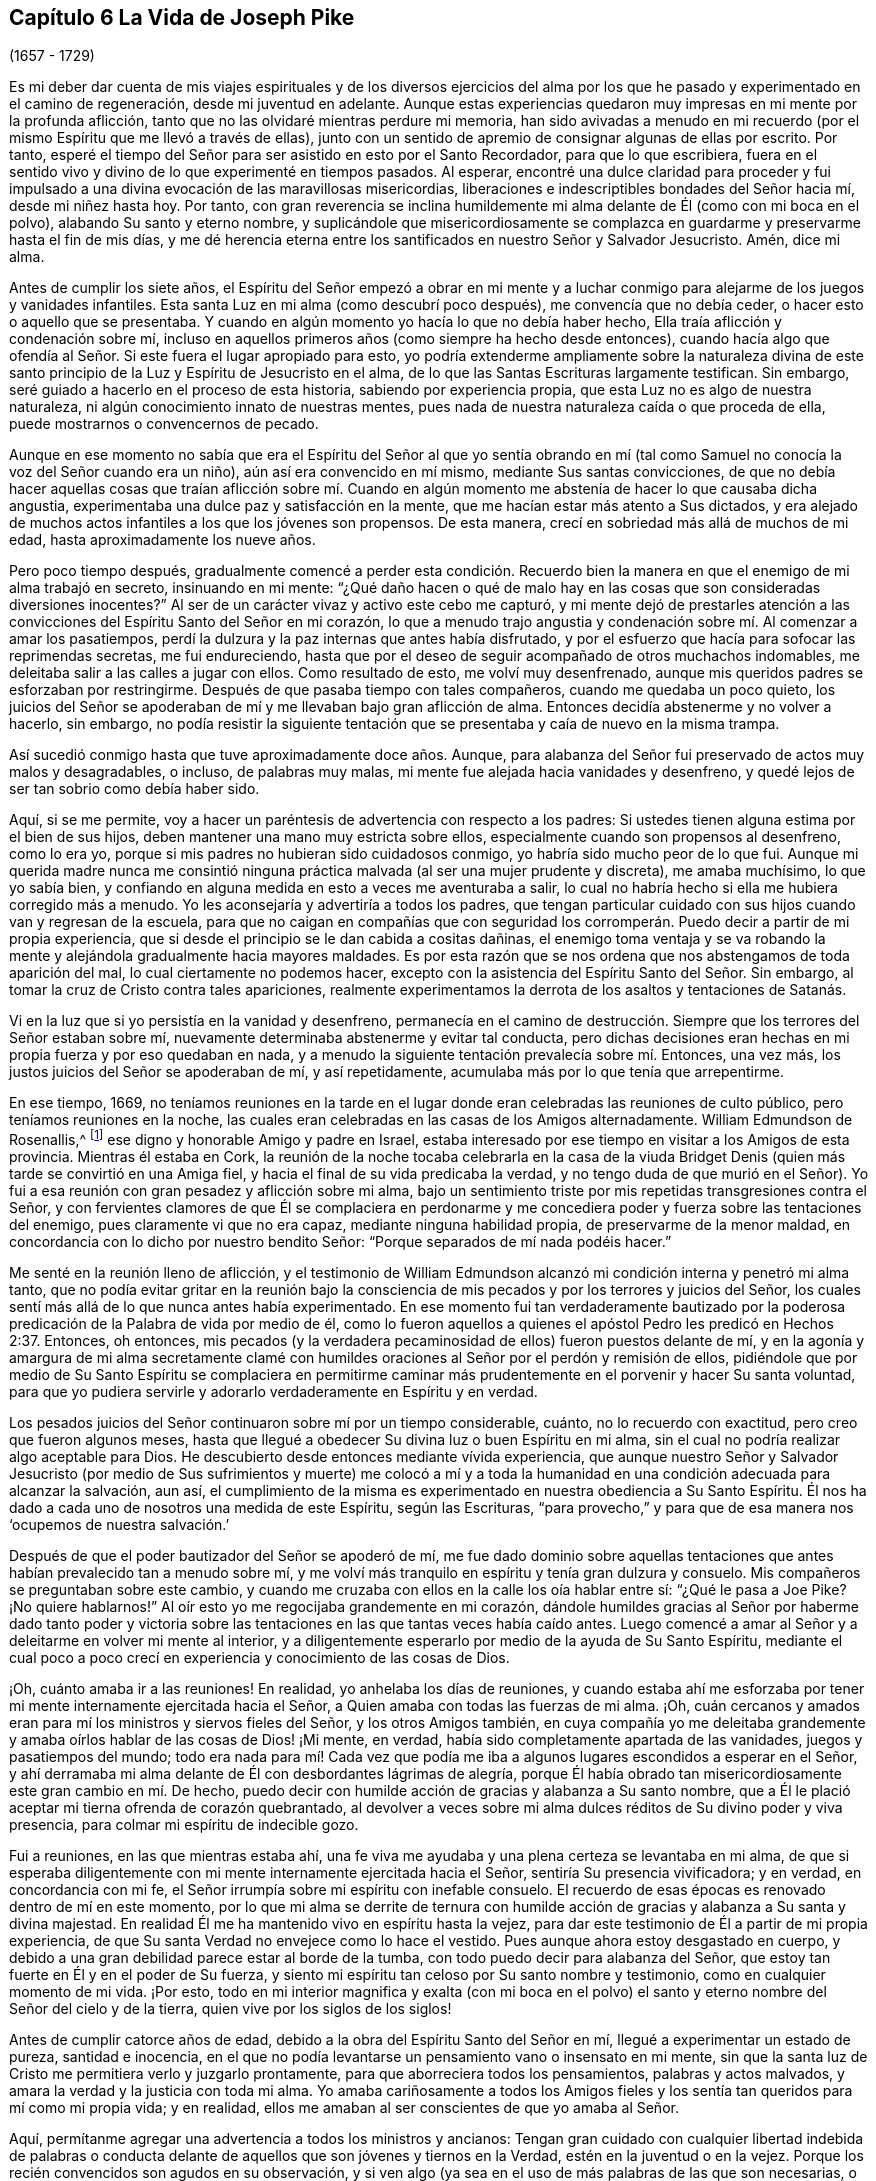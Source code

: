 == Capítulo 6 La Vida de Joseph Pike

[.chapter-subtitle--blurb]
(1657 - 1729)

Es mi deber dar cuenta de mis viajes espirituales y de los diversos ejercicios
del alma por los que he pasado y experimentado en el camino de regeneración,
desde mi juventud en adelante.
Aunque estas experiencias quedaron muy impresas en mi mente por la profunda aflicción,
tanto que no las olvidaré mientras perdure mi memoria,
han sido avivadas a menudo en mi recuerdo (por el
mismo Espíritu que me llevó a través de ellas),
junto con un sentido de apremio de consignar algunas de ellas por escrito.
Por tanto, esperé el tiempo del Señor para ser asistido en esto por el Santo Recordador,
para que lo que escribiera,
fuera en el sentido vivo y divino de lo que experimenté en tiempos pasados.
Al esperar,
encontré una dulce claridad para proceder y fui impulsado
a una divina evocación de las maravillosas misericordias,
liberaciones e indescriptibles bondades del Señor hacia mí, desde mi niñez hasta hoy.
Por tanto,
con gran reverencia se inclina humildemente mi alma
delante de Él (como con mi boca en el polvo),
alabando Su santo y eterno nombre,
y suplicándole que misericordiosamente se complazca
en guardarme y preservarme hasta el fin de mis días,
y me dé herencia eterna entre los santificados en nuestro Señor y Salvador Jesucristo.
Amén, dice mi alma.

Antes de cumplir los siete años,
el Espíritu del Señor empezó a obrar en mi mente y a luchar
conmigo para alejarme de los juegos y vanidades infantiles.
Esta santa Luz en mi alma (como descubrí poco después), me convencía que no debía ceder,
o hacer esto o aquello que se presentaba.
Y cuando en algún momento yo hacía lo que no debía haber hecho,
Ella traía aflicción y condenación sobre mí,
incluso en aquellos primeros años (como siempre ha hecho desde entonces),
cuando hacía algo que ofendía al Señor. Si este fuera el lugar apropiado para esto,
yo podría extenderme ampliamente sobre la naturaleza divina de
este santo principio de la Luz y Espíritu de Jesucristo en el alma,
de lo que las Santas Escrituras largamente testifican.
Sin embargo, seré guiado a hacerlo en el proceso de esta historia,
sabiendo por experiencia propia, que esta Luz no es algo de nuestra naturaleza,
ni algún conocimiento innato de nuestras mentes,
pues nada de nuestra naturaleza caída o que proceda de ella,
puede mostrarnos o convencernos de pecado.

Aunque en ese momento no sabía que era el Espíritu del Señor al que yo sentía
obrando en mí (tal como Samuel no conocía la voz del Señor cuando era un niño),
aún así era convencido en mí mismo, mediante Sus santas convicciones,
de que no debía hacer aquellas cosas que traían aflicción sobre mí. Cuando
en algún momento me abstenía de hacer lo que causaba dicha angustia,
experimentaba una dulce paz y satisfacción en la mente,
que me hacían estar más atento a Sus dictados,
y era alejado de muchos actos infantiles a los que los jóvenes son propensos.
De esta manera, crecí en sobriedad más allá de muchos de mi edad,
hasta aproximadamente los nueve años.

Pero poco tiempo después,
gradualmente comencé a perder esta condición. Recuerdo bien
la manera en que el enemigo de mi alma trabajó en secreto,
insinuando en mi mente:
"`¿Qué daño hacen o qué de malo hay en las cosas que son consideradas diversiones inocentes?`"
Al ser de un carácter vivaz y activo este cebo me capturó,
y mi mente dejó de prestarles atención a las convicciones
del Espíritu Santo del Señor en mi corazón,
lo que a menudo trajo angustia y condenación sobre mí. Al comenzar a amar los pasatiempos,
perdí la dulzura y la paz internas que antes había disfrutado,
y por el esfuerzo que hacía para sofocar las reprimendas secretas, me fui endureciendo,
hasta que por el deseo de seguir acompañado de otros muchachos indomables,
me deleitaba salir a las calles a jugar con ellos.
Como resultado de esto, me volví muy desenfrenado,
aunque mis queridos padres se esforzaban por restringirme.
Después de que pasaba tiempo con tales compañeros, cuando me quedaba un poco quieto,
los juicios del Señor se apoderaban de mí y me llevaban bajo gran aflicción de alma.
Entonces decidía abstenerme y no volver a hacerlo, sin embargo,
no podía resistir la siguiente tentación que se presentaba
y caía de nuevo en la misma trampa.

Así sucedió conmigo hasta que tuve aproximadamente doce años. Aunque,
para alabanza del Señor fui preservado de actos muy malos y desagradables, o incluso,
de palabras muy malas, mi mente fue alejada hacia vanidades y desenfreno,
y quedé lejos de ser tan sobrio como debía haber sido.

Aquí, si se me permite,
voy a hacer un paréntesis de advertencia con respecto a los padres:
Si ustedes tienen alguna estima por el bien de sus hijos,
deben mantener una mano muy estricta sobre ellos,
especialmente cuando son propensos al desenfreno, como lo era yo,
porque si mis padres no hubieran sido cuidadosos conmigo,
yo habría sido mucho peor de lo que fui.
Aunque mi querida madre nunca me consintió ninguna
práctica malvada (al ser una mujer prudente y discreta),
me amaba muchísimo, lo que yo sabía bien,
y confiando en alguna medida en esto a veces me aventuraba a salir,
lo cual no habría hecho si ella me hubiera corregido más a menudo.
Yo les aconsejaría y advertiría a todos los padres,
que tengan particular cuidado con sus hijos cuando van y regresan de la escuela,
para que no caigan en compañías que con seguridad los corromperán.
Puedo decir a partir de mi propia experiencia,
que si desde el principio se le dan cabida a cositas dañinas,
el enemigo toma ventaja y se va robando la mente
y alejándola gradualmente hacia mayores maldades.
Es por esta razón que se nos ordena que nos abstengamos de toda aparición del mal,
lo cual ciertamente no podemos hacer,
excepto con la asistencia del Espíritu Santo del Señor. Sin embargo,
al tomar la cruz de Cristo contra tales apariciones,
realmente experimentamos la derrota de los asaltos y tentaciones de Satanás.

Vi en la luz que si yo persistía en la vanidad y desenfreno,
permanecía en el camino de destrucción. Siempre que
los terrores del Señor estaban sobre mí,
nuevamente determinaba abstenerme y evitar tal conducta,
pero dichas decisiones eran hechas en mi propia fuerza y por eso quedaban en nada,
y a menudo la siguiente tentación prevalecía sobre mí. Entonces, una vez más,
los justos juicios del Señor se apoderaban de mí, y así repetidamente,
acumulaba más por lo que tenía que arrepentirme.

En ese tiempo, 1669,
no teníamos reuniones en la tarde en el lugar donde
eran celebradas las reuniones de culto público,
pero teníamos reuniones en la noche,
las cuales eran celebradas en las casas de los Amigos alternadamente.
William Edmundson de Rosenallis,^
footnote:[William Edmundson (1627-1712) fue un ministro y anciano
altamente estimado en la Sociedad de Amigos de Irlanda.
Él viajó y predicó incansablemente por más de cincuenta años,
y sufrió mucho por su testimonio de la verdad.]
ese digno y honorable Amigo y padre en Israel,
estaba interesado por ese tiempo en visitar a los Amigos de esta provincia.
Mientras él estaba en Cork,
la reunión de la noche tocaba celebrarla en la casa de la viuda
Bridget Denis (quien más tarde se convirtió en una Amiga fiel,
y hacia el final de su vida predicaba la verdad,
y no tengo duda de que murió en el Señor).
Yo fui a esa reunión con gran pesadez y aflicción sobre mi alma,
bajo un sentimiento triste por mis repetidas transgresiones contra el Señor,
y con fervientes clamores de que Él se complaciera en perdonarme
y me concediera poder y fuerza sobre las tentaciones del enemigo,
pues claramente vi que no era capaz, mediante ninguna habilidad propia,
de preservarme de la menor maldad,
en concordancia con lo dicho por nuestro bendito Señor:
"`Porque separados de mí nada podéis hacer.`"

Me senté en la reunión lleno de aflicción,
y el testimonio de William Edmundson alcanzó mi condición
interna y penetró mi alma tanto,
que no podía evitar gritar en la reunión bajo la consciencia
de mis pecados y por los terrores y juicios del Señor,
los cuales sentí más allá de lo que nunca antes había experimentado.
En ese momento fui tan verdaderamente bautizado por la poderosa
predicación de la Palabra de vida por medio de él,
como lo fueron aquellos a quienes el apóstol Pedro les predicó en Hechos 2:37. Entonces,
oh entonces,
mis pecados (y la verdadera pecaminosidad de ellos) fueron puestos delante de mí,
y en la agonía y amargura de mi alma secretamente clamé con humildes
oraciones al Señor por el perdón y remisión de ellos,
pidiéndole que por medio de Su Santo Espíritu se complaciera en permitirme
caminar más prudentemente en el porvenir y hacer Su santa voluntad,
para que yo pudiera servirle y adorarlo verdaderamente en Espíritu y en verdad.

Los pesados juicios del Señor continuaron sobre mí por un tiempo considerable, cuánto,
no lo recuerdo con exactitud, pero creo que fueron algunos meses,
hasta que llegué a obedecer Su divina luz o buen Espíritu en mi alma,
sin el cual no podría realizar algo aceptable para Dios.
He descubierto desde entonces mediante vívida experiencia,
que aunque nuestro Señor y Salvador Jesucristo (por medio de Sus sufrimientos y muerte)
me colocó a mí y a toda la humanidad en una condición adecuada para alcanzar la salvación,
aun así,
el cumplimiento de la misma es experimentado en nuestra obediencia a Su Santo Espíritu.
Él nos ha dado a cada uno de nosotros una medida de este Espíritu, según las Escrituras,
"`para provecho,`" y para que de esa manera nos '`ocupemos de nuestra salvación.`'

Después de que el poder bautizador del Señor se apoderó de mí,
me fue dado dominio sobre aquellas tentaciones que
antes habían prevalecido tan a menudo sobre mí,
y me volví más tranquilo en espíritu y tenía gran dulzura y consuelo.
Mis compañeros se preguntaban sobre este cambio,
y cuando me cruzaba con ellos en la calle los oía hablar entre sí:
"`¿Qué le pasa a Joe Pike?
¡No quiere hablarnos!`"
Al oír esto yo me regocijaba grandemente en mi corazón,
dándole humildes gracias al Señor por haberme dado tanto poder y victoria
sobre las tentaciones en las que tantas veces había caído antes.
Luego comencé a amar al Señor y a deleitarme en volver mi mente al interior,
y a diligentemente esperarlo por medio de la ayuda de Su Santo Espíritu,
mediante el cual poco a poco crecí en experiencia y conocimiento de las cosas de Dios.

¡Oh, cuánto amaba ir a las reuniones!
En realidad, yo anhelaba los días de reuniones,
y cuando estaba ahí me esforzaba por tener mi mente
internamente ejercitada hacia el Señor,
a Quien amaba con todas las fuerzas de mi alma.
¡Oh, cuán cercanos y amados eran para mí los ministros y siervos fieles del Señor,
y los otros Amigos también,
en cuya compañía yo me deleitaba grandemente y amaba
oírlos hablar de las cosas de Dios! ¡Mi mente,
en verdad, había sido completamente apartada de las vanidades,
juegos y pasatiempos del mundo;
todo era nada para mí! Cada vez que podía me iba
a algunos lugares escondidos a esperar en el Señor,
y ahí derramaba mi alma delante de Él con desbordantes lágrimas de alegría,
porque Él había obrado tan misericordiosamente este gran cambio en mí. De hecho,
puedo decir con humilde acción de gracias y alabanza a Su santo nombre,
que a Él le plació aceptar mi tierna ofrenda de corazón quebrantado,
al devolver a veces sobre mi alma dulces réditos de Su divino poder y viva presencia,
para colmar mi espíritu de indecible gozo.

Fui a reuniones, en las que mientras estaba ahí,
una fe viva me ayudaba y una plena certeza se levantaba en mi alma,
de que si esperaba diligentemente con mi mente internamente ejercitada hacia el Señor,
sentiría Su presencia vivificadora; y en verdad, en concordancia con mi fe,
el Señor irrumpía sobre mi espíritu con inefable consuelo.
El recuerdo de esas épocas es renovado dentro de mí en este momento,
por lo que mi alma se derrite de ternura con humilde acción
de gracias y alabanza a Su santa y divina majestad.
En realidad Él me ha mantenido vivo en espíritu hasta la vejez,
para dar este testimonio de Él a partir de mi propia experiencia,
de que Su santa Verdad no envejece como lo hace el vestido.
Pues aunque ahora estoy desgastado en cuerpo,
y debido a una gran debilidad parece estar al borde de la tumba,
con todo puedo decir para alabanza del Señor,
que estoy tan fuerte en Él y en el poder de Su fuerza,
y siento mi espíritu tan celoso por Su santo nombre y testimonio,
como en cualquier momento de mi vida.
¡Por esto,
todo en mi interior magnifica y exalta (con mi boca en el polvo)
el santo y eterno nombre del Señor del cielo y de la tierra,
quien vive por los siglos de los siglos!

Antes de cumplir catorce años de edad,
debido a la obra del Espíritu Santo del Señor en mí,
llegué a experimentar un estado de pureza, santidad e inocencia,
en el que no podía levantarse un pensamiento vano o insensato en mi mente,
sin que la santa luz de Cristo me permitiera verlo y juzgarlo prontamente,
para que aborreciera todos los pensamientos, palabras y actos malvados,
y amara la verdad y la justicia con toda mi alma.
Yo amaba cariñosamente a todos los Amigos fieles y los sentía
tan queridos para mí como mi propia vida;
y en realidad, ellos me amaban al ser conscientes de que yo amaba al Señor.

Aquí, permítanme agregar una advertencia a todos los ministros y ancianos:
Tengan gran cuidado con cualquier libertad indebida de palabras o conducta
delante de aquellos que son jóvenes y tiernos en la Verdad,
estén en la juventud o en la vejez.
Porque los recién convencidos son agudos en su observación,
y si ven algo (ya sea en el uso de más palabras de las que son necesarias,
o en comportamiento,
etc.) que piensan que no está en concordancia con la firmeza a la que conduce la Verdad,
es probable que les estorbe y los confunda.
Vemos que el gran apóstol Pablo era muy tierno con aquellos que eran jóvenes y débiles,
y se negaba a sí mismo cosas lícitas para no ofenderlos diciendo:
"`Todas las cosas me son lícitas, mas no todas convienen.`"

A pesar de que por el poder y Espíritu del Señor había alcanzado un estado de pureza,
¡ay de mí!,
lo perdí de nuevo por falta de verdadera y diligente
vigilancia a la luz y cercano seguimiento a sus guías,
y no por alguna maldad manifiesta que hubiera cometido.
Entre los catorce y quince años me fui haciendo más negligente en esperar en el Señor,
y de ahí, a una cada vez mayor frialdad de mi amor a Él;
de esta manera perdí gradualmente aquel estado tierno
de espíritu que había experimentado anteriormente.
Luego el enemigo de mi alma me tentó con los placeres y vanidades del mundo,
de tal manera, que mi mente fue seducida y atraída hacia ellas,
y las amaba y me deleitaba en ellas.

Entre otras cosas, me incliné a disfrutar de la ropa fina que podía obtener,
de lo cual recuerdo un momento en particular.
Tras obtener un abrigo nuevo muy fino,
el espíritu de orgullo se levantó en mí y pasando por una calle,
(todavía recuerdo el lugar) pensé que yo era alguien (como dice el dicho).
Pero en medio de estos pensamientos vanos e insensatos,
de un momento a otro fui golpeado por el Señor como si me hubiera lanzado una flecha,
y rápidamente pasó por mi mente lo siguiente: "`¡Pobre desgraciado! ¡Jesucristo,
el Señor del cielo y de la tierra era humilde y de corazón bajo,
y Su apariencia humilde en la tierra! Él no era orgulloso ni altivo.
Y tú, pobre gusano, ¿serás altivo y estarás orgulloso de ti mismo o de tus ropas?`"
Estos pensamientos hirieron tanto mi espíritu que volví a mi casa muy triste y abatido,
pero en poco tiempo el sentimiento se desvaneció,
pues los deleites del mundo empezaron a echar raíces en mí y mi mente se fue tras ellos,
de manera que me alejé del Señor.

Doy este testimonio,
de que el adorno del cuerpo con una vestimenta fina y cortes modernos,
así como la extravagancia de los muebles del hogar,
son completamente inconsistentes con la sencillez a la que nos conduce la santa Verdad.
En efecto,
la Verdad sacó a nuestros Amigos ancianos de estas cosas y a testificar contra ellas.
Porque aunque es muy cierto que el orgullo brota primero en el corazón, no obstante,
cuando la mente se deleita en las cosas externas es capturada por ellas,
y la raíz de la vanidad crece internamente cada vez más fuerte.

No le complació al Señor que mi mente se hubiera apartado así de Él,
y provocó que se retirara de mí,
de modo que dejé de disfrutar de la dulzura y consuelo
de Su Santo Espíritu como lo había hecho antes.
Sin embargo, no quitó Su Espíritu de mí,
pero se convirtió en mi juez y condenador por amar aquellas cosas que lo ofendían.
Así que los terrores del Señor con frecuencia se apoderaban de mí,
y podía recordar bien (por la fuerza de mi memoria natural),
cómo había sido antes para mí, cuando tenía el favor del Señor. Sí,
por medio de Su santa Luz vi cómo había perdido la experiencia
viva de la dulzura que había disfrutado con anterioridad,
lo que hizo que lamentara profundamente mi condición.

A partir de esta experiencia he aprendido a entender la vasta diferencia
que existe entre la comprensión natural o memoria,
y el testimonio presente, vivo y palpable de la vida y poder de la Verdad sobre el alma,
por medio de lo cual es mantenida viva para Dios.
Salomón, desde la fuerza de su memoria,
no podía olvidar cuán excelsamente había orado al Señor
por medio del Espíritu Santo en la dedicación del templo,
sin embargo,
después perdió ese sentido vivo y divino cuando se adentró
en la idolatría. El mundo tiene la capacidad anterior,
y por medio de la fuerza de su razón, comprensión y memoria natural, leen,
estudian los idiomas aprendidos y adquieren conocimiento (o más bien, reúnen conceptos),
siendo así preparados y equipados por lo que ellos llaman teología. Pero, ¡ay!,
el verdadero conocimiento de las cosas divinas es otra cosa y es aprendido de otra manera,
es decir, por medio del Espíritu Santo,
y consiste en el disfrute de Su dulce presencia en nuestra alma.
Lo digo en cierta medida por mi propia experiencia,
porque cuando era obediente a Su Luz o Espíritu Santo en mi corazón,
y era enseñado por Él,
me guiaba (aunque era infantil en mi entendimiento
natural) a la montaña sagrada del Sión espiritual,
para el disfrute de Su viva y consoladora presencia.
Pero cuando me negaba a ello, aunque crecía en conocimiento y entendimiento naturales,
perdía mi condición inocente y la comunión espiritual que una vez había tenido,
de modo que, en lugar de que Su Espíritu Santo fuera mi consolador,
se volvía mi juez y condenador.
Estas cosas fluyen vívidamente en mi mente ahora,
y las expongo como un testimonio para el Señor y para la operación de Su Santo Espíritu.

Así permaneció mi condición interna desde los quince a los dieciocho años,
tiempo durante el cual mantuve un carácter bastante
bueno entre los Amigos y los demás. Porque,
a través de la gran misericordia del Señor, nunca caí en ningún mal obvio o escandaloso,
ni mantuve malas compañías,
sino que en general era amado (hasta donde sé) por todos los que me conocían. Sin embargo,
había salido y perdido mi comunión interna y la relación
que había experimentado anteriormente con el Señor.

Esto me lleva a advertirles a todos, sean jóvenes o viejos,
a no estimarse o justificarse a sí mismos basados
en la moralidad de sus conductas y depender de ellas,
como sé que hacen algunos.
Porque aunque un hombre no puede ser un cristiano correcto sin ser una persona moral,
aun así,
el tal puede sostener un carácter moral y estar muy lejos
de ser un verdadero cristiano y aceptable para Dios.
Esto lo puedo decir desde mi propia experiencia.

Cuando tenía casi dieciocho años, le plació al Señor concederme una renovada visitación,
no como aquella repentina y extraordinaria manera de antes, sino de modo gradual.
Él se empezó a levantar y a darme una visión completa y clara de mi condición,
y de cuán alejado estaba de Él en espíritu.
Vi claramente que si continuaba de esa manera,
me volvería más duro y al final estaría arruinado para siempre.
La consciencia de esto me llevó a un gran horror y angustia, con amarga lamentación,
bajo lo cual permanecí un tiempo,
hasta que al Señor misericordiosamente le agradó ablandar un poquito
mi espíritu y ayudarme a orar pidiéndole un corazón arrepentido.
En realidad,
mi desobediencia pasada (al apartarme de Él tan desagradecidamente)
permanecía sobre mi alma como una piedra de molino,
y me llevaba a dolorosa agonía y angustia de espíritu.

Entonces buscaba estar solo, en lugares apartados,
donde con frecuencia derramaba mi alma delante del Señor con muchas lágrimas,
rogando misericordia y perdón. Vi que había incurrido en una gran pérdida,
y que debía desaprender muchas cosas que había aprendido en la noche de
mi apostasía de Él en espíritu (aunque no en principio o profesión),
durante cuyo tiempo la raíz y naturaleza del mal había crecido
fuerte en mí. También vi que nada podía destruir eso sino el hacha,
la espada, el martillo y el fuego de Su Santo Espíritu,
y que yo debía ser regenerado y nacer de nuevo antes
de poder lograr la condición que había perdido.
Todo esto me lo dejó ver muy claramente la luz de Jesús.

¡Entonces, oh entonces, la agonía,
el horror que se apoderó de mi alma! ¡Soy incapaz de expresarlo!
A menudo pensaba que mi condición era diferente a
la de cualquier otra persona en el mundo.
Cuando volvía mi mente al interior,
mi alma parecía como una habitación de dragones que estaban listos para devorarme.
Se presentaban malos pensamientos de muchos tipos,
con tentaciones del maligno a las que nunca antes había sido inducido.
Cuando iba a las reuniones no encontraba reposo en ellas,
porque no podía concentrar mi mente en el Señor. En realidad,
el enemigo parecía rugir sobre mí como si quisiera destruir mi alma,
de modo que estaba casi listo a salir corriendo de las reuniones.
Parecía que el Señor se había retirado por completo de mí,
y que estaba muy lejos como para ayudarme.
Cuando llegaba la noche deseaba que fuera de mañana,
y cuando era de mañana deseaba que fuera el anochecer.
Durante la noche, a menudo me lamentaba y lloraba amargamente,
haciendo que mi almohada se mojara con mis lágrimas.
Mi angustia era tal que si el Señor (en misericordia) no me hubiera compadecido y ayudado,
al concederme una pequeña esperanza y tranquilidad de espíritu,
creo que yo me habría hundido en ella, pues mi miseria era muy grande.
A veces estaba tan abrumado por el dolor,
que casi perdía la esperanza de alguna vez superar mis aflicciones,
pues temía haber sido completamente abandonado.

Después de haber estado así por un tiempo considerable, listo para desmayar en espíritu,
el Señor (en Su propio tiempo, no en el mío,
ni tan poderosamente como yo deseaba) al fin empezó a levantarse
nuevamente con un poquito de la luz de Su rostro,
para tranquilidad de mi angustiada alma; pero esta paz no me duró mucho tiempo,
antes de volver a caer en la misma miseria.
Así fui afligido y sacudido, como en una tempestad,
hasta casi el agotamiento por causa del dolor.
Fui sumergido en el Jordán espiritual (o juicio) una y otra vez, no sólo siete veces,
sino más de setenta veces siete.
¡Oh,
"`el ajenjo y la hiel`" que me fueron dados a beber en ese día! ¡Mi alma
los tiene todavía en la memoria y es humillada dentro de mí! Sin embargo,
con acción de gracias y alabanza al santo nombre del Señor,
Él finalmente me llevó a través de mi angustia y puso mis pies sobre Su roca.

Durante ese tiempo de dolorosa aflicción, leí las Sagradas Escrituras,
especialmente el libro de los Salmos y el del profeta evangélico Isaías,
en los que encontré una gran cantidad de experiencias que
calzaban con mi condición. Y cuando en la lectura de ellas,
el Señor se placía en tocar mi mente por medio de Su Espíritu,
¡cuán consoladoras eran para mí! ¡Oh, cuánto se derretía de ternura mi corazón,
al encontrar que algunas de las experiencias de los
hombres santos concordaban con las mías,
como se refleja una cara en un vidrio,
por lo que se levantó en mí la expectativa de que debía atravesar mis ejercicios,
como ellos atravesaron los suyos!
Pero en otros momentos, cuando el Espíritu del Señor parecía retirarse de mí,
aunque leía las Escrituras y entendía las palabras,
al no ser tocada ni abierta mi mente por el Espíritu del Señor,
no recibía el mismo beneficio ni consuelo.
De esto aprendí por experiencia viva,
que es por y a través de las revelaciones del Espíritu del Señor,
que recibimos el verdadero consuelo o provecho al leer las Sagradas Escrituras.

Esta fue más o menos mi condición,
durante unos dos o tres años. En los momentos que el Señor me permitía orarle, ¡oh,
los fuertes clamores que ascendían!
En realidad, oraba con los más fervientes ruegos del alma,
con desbordantes lágrimas y decía en mi corazón: "`¡Oh, Señor,
no te apartes de mí! ¡Mantenme en esta condición de oración,
no me dejes salir de ella! ¡Guárdeme del mal! ¡Hazme como Tú quieres que sea,
pues sabes que deseo amarte más que a todo el mundo, y con Tu ayuda,
te serviré todos los días de mi vida!`"
Pero no podía permanecer en esta condición, pues no había sido suficientemente purgado,
y tenía que entrar en juicio de nuevo y permanecer bajo Su bautismo espiritual.
Entonces la miseria, el dolor y la lamentación volvían a apoderarse de mí.

Así me sucedió por temporadas, en mi progreso al cielo,
con la diferencia de que los intervalos de tranquilidad se iban haciendo más largos,
durante los cuales estaba listo a decir en mi corazón:
"`Espero que nunca más sea movido.`"
Pero el Señor otra vez se retiraba y escondía Su rostro de mí por un tiempo,
de modo que mi alma se turbaba por ello.
Sin embargo, Su gracia siempre estaba conmigo, como un ancla en el fondo,
y como un monitor, guía y director para preservarme de tropezar con cualquier mal grave.
Pero aunque era preservado de esa manera, aún así,
a menudo ofendía al Señor en asuntos menores por
no mantenerme cerca de la guía de Su luz.
Cuando lo hacía en pensamiento, palabra o acto,
Sus juicios divinos se apoderaban de mi alma y yo me regocijaba en ellos,
y un clamor se levantaba dentro de mí que decía: "`¡Oh, que no se compadezca Tu ojo,
ni muestre misericordia Tu mano,
hasta que el juicio sea llevado a la victoria sobre esta maligna naturaleza
mía!`" En el anochecer yo evocaba en mi mente mis actos del día,
y cuando veía que había hablado más de lo que debía,
o que había usado palabras innecesarias,
o había hecho algo que contristaba al Espíritu del Señor (aunque
tales palabras o actos no fueran condenados por los demás),
¡oh, cómo me inclinaba y me lamentaba al considerar esas cosas,
pidiéndole con humildes oraciones que no me permitiera hacerlas de nuevo!

Recuerdo que en una ocasión, por casi tres meses,
después de cierto grado de tranquilidad,
le plació al Señor retirar la luz de Su rostro y dar la impresión de que me había abandonado,
lo cual me sumió en un dolor inexplicable.
Cuando yo volvía mi mente hacia el interior no encontraba consuelo,
sino que mi cielo era como hierro y mi tierra como bronce por la dureza y esterilidad.
¡En realidad,
estaba embargado de tal agonía de espíritu que mi carne parecía temblar sobre mis huesos!
Yo me examinaba y me preguntaba: "`¿Qué pecado he cometido?
¿Cómo es que he ofendido tanto, que el Señor me ha abandonado por completo?`"
Pero bendito sea Su eterno nombre,
porque Él se levantó de nuevo en Su propio y debido tiempo,
para el gozo y consuelo de mi corazón,
y después vi que esto había sido para probar mi fe y paciencia.

En todo ese tiempo de la más profunda angustia,
nunca le abrí mi mente por completo a nadie,
sino que traté de ocultarles mis ejercicios a todos los mortales.
Yo parecía tan alegre de semblante como podía,
incluso en momentos cuando mi corazón estaba listo a romperse por el dolor,
aunque mi cara a menudo se ponía pálida y algunos
me preguntaban qué me dolía o si estaba enfermo.
Pero yo desestimaba esas preguntas,
aunque creo que algunos Amigos prudentes veían que yo estaba bajo prueba de espíritu.

Soy un tanto extenso en mi relato de estas cosas,
con el único propósito de animar a los viajeros a Sión,
para que aprendan a confiar en el Señor y a no perder la esperanza de
Su misericordia en lo más profundo de sus ejercicios y aflicciones.
Porque por medio y a través de todas estas pruebas,
yo crecí gradualmente en el conocimiento de las cosas de Dios.
Y aunque, cuando estaba bajo lo más profundo de ellas,
no podía ver a través de ellas o el final de las mismas,
después llegué a saber que provenían del Señor. Entendí que este era un tiempo de "`ministración
de condenación,`" para acercarme al Señor al derribar y hacer morir la parte natural
y carnal en mí que se había fortalecido y no podía heredar el reino de Dios.
A través de estos dolorosos ejercicios y al tomar la cruz de Cristo bajo ellos,
mi propia voluntad natural y afectos se rompieron,
y llegué a ser (en cierta medida) como un niño pequeño,
dependiendo del Señor para ser fortalecido y recibir capacidad para hacer Su voluntad.
Por medio del Espíritu del Señor a menudo fui guiado
a negarme a mí mismo las cosas lícitas,
con respecto a cosas como comer, beber y engalanarme,
descubriéndome fuertemente inclinado a ellas.
Además, la santa luz del Señor me reveló abundantes Escrituras que yo no entendía antes,
de modo que he dicho en mi corazón:
"`El mundo cree la verdad de las Sagradas Escrituras por tradición,
pero aquellos que llegan a experimentar la operación de una medida del
mismo Espíritu en sus almas (de quien procedieron las Sagradas Escrituras),
son confirmados por su propia experiencia en la verdad de ellas.`"

Así avanzó la obra en mí, hasta que en el tiempo del Señor pude en alguna medida decir:
'`Él me hizo sacar del pozo de la desesperación, del lodo cenagoso;
puso mis pies (en cierto grado) sobre Su peña, y enderezó mis pasos.`' ¡Oh,
bendito sea Su nombre para siempre!
Aunque la abundancia de mis problemas y ejercicios se desvaneció en pocos años,
a veces podía (cuando estaba habilitado) cantar en mi alma,
tanto de las misericordias del Señor como de Sus juicios.
Sin embargo,
por muchos años enfrenté épocas de dolorosas peleas
de aflicción contra el enemigo de mi alma,
y las enfrento hasta el día de hoy.
Porque, sin duda, en este lado de la tumba,
no hay un estado alcanzable donde no haya necesidad de vigilancia.
Nuestro Señor les dijo a Sus discípulos: "`Velad y orad,
para que no caigáis en tentación.`" A menudo he comparado
el alma del hombre con un jardín;
aunque sea limpiado de malas hierbas, este todavía las produce naturalmente,
y si no es vigilado y mantenido limpio,
las desagradables y molestas malas hierbas brotarán de nuevo.
Y si se les permite crecer,
con seguridad ahogarán la semilla tierna y buena que ha sido sembrada.
"`Engañoso es el corazón más que todas las cosas`" y naturalmente propenso al mal,
y como añade el profeta: "`y perverso.`"
Incluso,
cuando por el poder y espada del Espíritu del Señor muchas
cosas malas puedan parecer completamente destruidas y muertas,
si nosotros no vigilamos diligentemente en la luz,
el enemigo se colará otra vez y revivirá alguna de esas cosas que parecían estar erradicadas,
especialmente las cosas a las que naturalmente estamos más inclinados.

Creo que la parábola de Cristo relacionada con el espíritu
inmundo que fue sacado de un hombre hace alusión a esto.
Pues este espíritu inmundo, después de vagar y no encontrar reposo,
regresó a la misma casa en el corazón del hombre, y al encontrarla barrida y adornada,
tomó otros siete espíritus peores que él y entraron (con
seguridad por falta de vigilancia) y moraron ahí,
y Cristo dice: "`y el postrer estado de aquel hombre viene a ser peor que el primero.`"
Por tanto,
incluso aquel que ha sido en una buena medida limpiado
de su iniquidad y aliviado de su aflicción interna,
puede volverse descuidado y permitir que el enemigo entre de nuevo,
a menos que se mantenga hacia la luz, velando en oración. ¡Oh,
esta vigilancia interna está muy ausente entre muchos del pueblo del Señor!
En consecuencia, muchos no han crecido en la Verdad como podrían haberlo hecho,
sino que se han perdido y algunos han apostatado.
La escuela de Cristo y Sus enseñanzas son internas, como dice el apóstol:
"`Pero lo que se conoce acerca de Dios es evidente dentro de ellos.`"^
footnote:[Romanos 1:19. NBLA, NBLH, ver también la Reina Valera 1602 Purificada.]
Es ahí donde Cristo mismo enseña a Su pueblo.
Cuánto más nos mantengamos vueltos hacia el interior en esta escuela,
más aprenderemos de Cristo.
Cuánto menos nos mantengamos vueltos hacia el interior,
aun cuando estemos involucrados en cosas lícitas, menos aprenderemos de Cristo.
¡Oh, lean, ustedes los que pueden leer en el misterio de vida! ¡No hay seguridad,
ni preservación, ni crecimiento en la Verdad, sino en la verdadera humildad,
manteniéndose vueltos hacia el don del Santo Espíritu de Cristo,
y vigilando continuamente en la luz contra las tentaciones del enemigo!

Por eso, la ferviente respiración de mi alma al Señor es,
que Él misericordiosamente se complazca en guardarme
en vigilancia hasta el último momento de mi vida.
Pues sé muy bien que no puedo guardarme a mí mismo, ni pensar un buen pensamiento,
ni hacer la menor cosa buena, como dijo nuestro bendito Señor: "`Sin mí,
nada podéis hacer.`"
Pero el Santo de Israel da fuerza al pobre y necesitado de espíritu,
por Quien únicamente puede permanecer y no por sí mismo.
¡Qué toda fuerza, majestad, poder y dominio sean atribuidos a Él,
quien vive por los siglos de los siglos!

Habiendo hecho un relato de los varios ejercicios por los que he pasado,
puedo decir desde una cierta y vívida experiencia,
que no es por estar educado en la forma de la verdad, ni por la profesión de la misma,
ni por ser llamado Cuáquero, ni por frecuentar nuestra reuniones religiosas,
y ni siquiera por tener una conducta moral,
lo que nos hará o por lo que seremos aceptables para el Señor,
a menos que también experimentemos la posesión y deleite de la Santa Verdad,
y Su vida y poder en nuestras almas.
Por tanto, deseo fervientemente que los profesantes de la verdad,
y todo los que han sido educados en la forma de ella, no se sientan satisfechos ahí,
sino que vuelvan sus mentes al interior hacia el Señor,
al don de Su Santo Espíritu ahí manifestado,
para que puedan de esa manera ser testigos por experiencia de un crecimiento,
de un progreso, y finalmente, de una herencia en la eterna Verdad del Señor,
la cual ustedes profesan.
Únicamente esto da verdadera aceptación, unión y comunión con Él.

[.asterism]
'''

__Joseph Pike no fue un ministro itinerante en la Sociedad de Amigos,
pero llegó a ser un anciano tan valioso,
que muchos Amigos (incluyendo ministros) regularmente buscaban su sabiduría y consejo.
Estaba inusualmente dotado de un entendimiento de los asuntos y disciplina de la iglesia,
y se aplicaba con toda diligencia al cuidado y fortalecimiento
del cuerpo del Señor. Su más grande preocupación,
tanto por sí mismo como por todos los que habían recibido a Cristo Jesús,
era que todos verdaderamente '`caminaran en Él`' y '`adornaran
la doctrina de Dios nuestro Salvador en todas las cosas.`'__

__Continuó siendo un pilar fiel en la iglesia hasta el final,
escribiendo poco antes de su muerte: "`Todavía estoy en la tierra de los vivos,
pero cuánto tiempo seguiré así, está en Su divina mano, pues estoy débil en el cuerpo,
aunque espero que fuerte en espíritu, esperando ahora mi fin,
hasta el momento en que al Señor le plazca llamarme.
Oro a Él con todas las fuerzas de mi alma que me guarde hasta el final,
y que yo pueda estar verdaderamente preparado para esa segura, aunque incierta hora,
cuando llegue.`"
Él murió en 1729 a los setenta y dos años de edad.__
